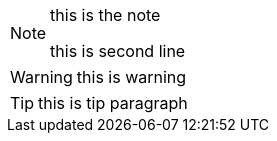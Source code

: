 [NOTE]
====
this is the note

this is second line
====

WARNING: this is warning

[TIP]
this is tip paragraph
